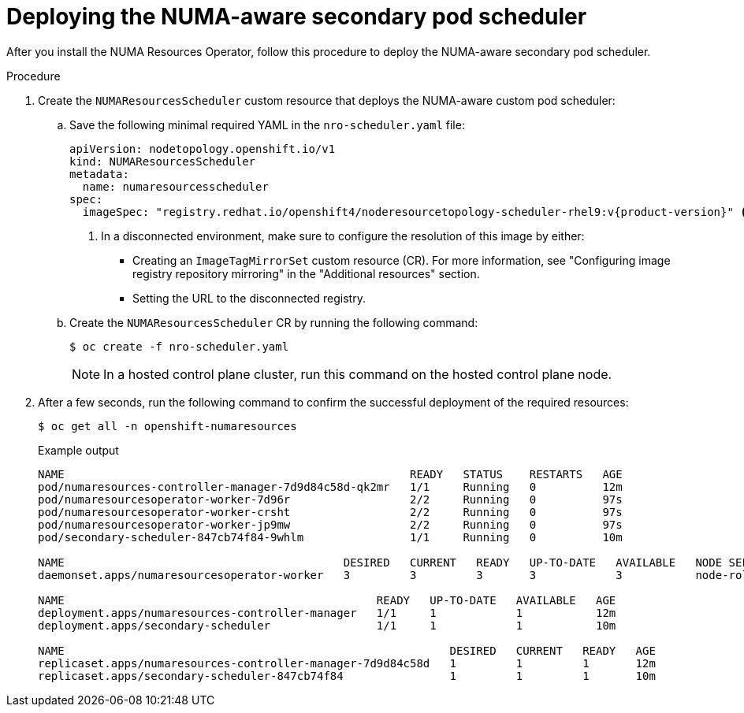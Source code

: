 // Module included in the following assemblies:
//
// *scalability_and_performance/cnf-numa-aware-scheduling.adoc

:_module-type: PROCEDURE
[id="cnf-deploying-the-numa-aware-scheduler_{context}"]
= Deploying the NUMA-aware secondary pod scheduler

After you install the NUMA Resources Operator, follow this procedure to deploy the NUMA-aware secondary pod scheduler. 

.Procedure
. Create the `NUMAResourcesScheduler` custom resource that deploys the NUMA-aware custom pod scheduler:

.. Save the following minimal required YAML in the `nro-scheduler.yaml` file:
+
[source,yaml,subs="attributes+"]
----
apiVersion: nodetopology.openshift.io/v1
kind: NUMAResourcesScheduler
metadata:
  name: numaresourcesscheduler
spec:
  imageSpec: "registry.redhat.io/openshift4/noderesourcetopology-scheduler-rhel9:v{product-version}" <1>
----
+
<1> In a disconnected environment, make sure to configure the resolution of this image by either:

* Creating an `ImageTagMirrorSet` custom resource (CR). For more information, see "Configuring image registry repository mirroring" in the "Additional resources" section.

* Setting the URL to the disconnected registry.

.. Create the `NUMAResourcesScheduler` CR by running the following command:
+
[source,terminal]
----
$ oc create -f nro-scheduler.yaml
----
+
[NOTE]
====
In a hosted control plane cluster, run this command on the hosted control plane node.
====

. After a few seconds, run the following command to confirm the successful deployment of the required resources:
+
[source,terminal]
----
$ oc get all -n openshift-numaresources
----
+

.Example output
[source,terminal]
----
NAME                                                    READY   STATUS    RESTARTS   AGE
pod/numaresources-controller-manager-7d9d84c58d-qk2mr   1/1     Running   0          12m
pod/numaresourcesoperator-worker-7d96r                  2/2     Running   0          97s
pod/numaresourcesoperator-worker-crsht                  2/2     Running   0          97s
pod/numaresourcesoperator-worker-jp9mw                  2/2     Running   0          97s
pod/secondary-scheduler-847cb74f84-9whlm                1/1     Running   0          10m

NAME                                          DESIRED   CURRENT   READY   UP-TO-DATE   AVAILABLE   NODE SELECTOR                     AGE
daemonset.apps/numaresourcesoperator-worker   3         3         3       3            3           node-role.kubernetes.io/worker=   98s

NAME                                               READY   UP-TO-DATE   AVAILABLE   AGE
deployment.apps/numaresources-controller-manager   1/1     1            1           12m
deployment.apps/secondary-scheduler                1/1     1            1           10m

NAME                                                          DESIRED   CURRENT   READY   AGE
replicaset.apps/numaresources-controller-manager-7d9d84c58d   1         1         1       12m
replicaset.apps/secondary-scheduler-847cb74f84                1         1         1       10m
----
